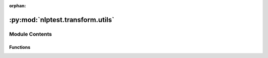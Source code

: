 :orphan:

.. INDEX

:py:mod:`nlptest.transform.utils`
=================================

.. py:module:: nlptest.transform.utils


Module Contents
---------------


Functions
~~~~~~~~~

.. autoapisummary::

   nlptest.transform.utils.get_substitution_names
   nlptest.transform.utils.create_terminology



.. py:function:: get_substitution_names(values_list)

   Helper function to get list of substitution names 

   Args:
        values_list : list of substitution lists.

   Returns:
        List of substitution names


.. py:function:: create_terminology(ner_data: pandas.DataFrame) -> Dict[str, List[str]]

   Iterate over the DataFrame to create terminology from the predictions. IOB format converted to the IO.

   Args:
       ner_data: Pandas DataFrame that has 2 column, 'text' as string and 'label' as list of labels

   Returns:
       Dictionary of entities and corresponding list of words.


